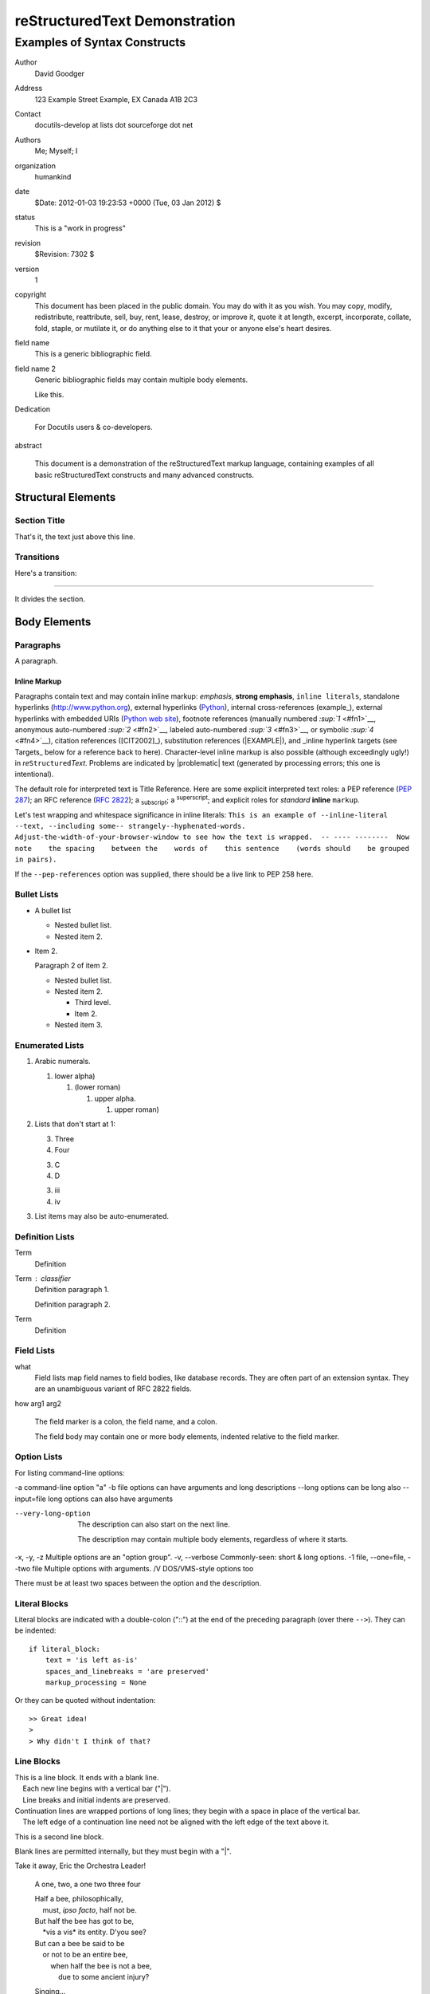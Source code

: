 reStructuredText Demonstration
==============================

Examples of Syntax Constructs
-----------------------------

Author
    David Goodger

Address
    123 Example Street Example, EX Canada A1B 2C3

Contact
    docutils-develop at lists dot sourceforge dot net
Authors
    Me; Myself; I

organization
    humankind

date
    $Date: 2012-01-03 19:23:53 +0000 (Tue, 03 Jan 2012) $

status
    This is a "work in progress"

revision
    $Revision: 7302 $

version
    1

copyright
    This document has been placed in the public domain. You may do with
    it as you wish. You may copy, modify, redistribute, reattribute,
    sell, buy, rent, lease, destroy, or improve it, quote it at length,
    excerpt, incorporate, collate, fold, staple, or mutilate it, or do
    anything else to it that your or anyone else's heart desires.

field name
    This is a generic bibliographic field.

field name 2
    Generic bibliographic fields may contain multiple body elements.

    Like this.

Dedication

    For Docutils users & co-developers.

abstract

    This document is a demonstration of the reStructuredText markup
    language, containing examples of all basic reStructuredText
    constructs and many advanced constructs.

Structural Elements
~~~~~~~~~~~~~~~~~~~

Section Title
^^^^^^^^^^^^^

That's it, the text just above this line.

Transitions
^^^^^^^^^^^

Here's a transition:

--------------

It divides the section.

Body Elements
~~~~~~~~~~~~~

Paragraphs
^^^^^^^^^^

A paragraph.

Inline Markup
'''''''''''''

Paragraphs contain text and may contain inline markup: *emphasis*,
**strong emphasis**, ``inline literals``, standalone hyperlinks
(http://www.python.org), external hyperlinks
(`Python <http://www.python.org/>`__), internal cross-references
(example\_), external hyperlinks with embedded URIs (`Python web
site <http://www.python.org>`__), footnote references (manually numbered
`:sup:`1` <#fn1>`__, anonymous auto-numbered `:sup:`2` <#fn2>`__,
labeled auto-numbered `:sup:`3` <#fn3>`__, or symbolic
`:sup:`4` <#fn4>`__), citation references ([CIT2002]\_), substitution
references (|EXAMPLE|), and \_inline hyperlink targets (see Targets\_
below for a reference back to here). Character-level inline markup is
also possible (although exceedingly ugly!) in
*re*\ ``Structured``\ *Text*. Problems are indicated by \|problematic\|
text (generated by processing errors; this one is intentional).

The default role for interpreted text is Title Reference. Here are some
explicit interpreted text roles: a PEP reference (`PEP
287 <http://www.python.org/dev/peps/pep-0287/>`__); an RFC reference
(`RFC 2822 <http://www.faqs.org/rfcs/rfc2822.html>`__); a
:sub:`subscript`; a :sup:`superscript`; and explicit roles for
*standard* **inline** ``markup``.

Let's test wrapping and whitespace significance in inline literals:
``This is an example of --inline-literal --text, --including some-- strangely--hyphenated-words.  Adjust-the-width-of-your-browser-window to see how the text is wrapped.  -- ---- --------  Now note    the spacing    between the    words of    this sentence    (words should    be grouped    in pairs).``

If the ``--pep-references`` option was supplied, there should be a live
link to PEP 258 here.

Bullet Lists
^^^^^^^^^^^^

-  A bullet list

   -  Nested bullet list.
   -  Nested item 2.

-  Item 2.

   Paragraph 2 of item 2.

   -  Nested bullet list.
   -  Nested item 2.

      -  Third level.
      -  Item 2.

   -  Nested item 3.

Enumerated Lists
^^^^^^^^^^^^^^^^

#. Arabic numerals.

   #. lower alpha)

      #. (lower roman)

         #. upper alpha.

            #. upper roman)

#. Lists that don't start at 1:

   3. Three
   4. Four

   3. C
   4. D

   3. iii
   4. iv

#. List items may also be auto-enumerated.

Definition Lists
^^^^^^^^^^^^^^^^

Term
    Definition

Term : classifier
    Definition paragraph 1.

    Definition paragraph 2.

Term
    Definition

Field Lists
^^^^^^^^^^^

what
    Field lists map field names to field bodies, like database records.
    They are often part of an extension syntax. They are an unambiguous
    variant of RFC 2822 fields.

how arg1 arg2

    The field marker is a colon, the field name, and a colon.

    The field body may contain one or more body elements, indented
    relative to the field marker.

Option Lists
^^^^^^^^^^^^

For listing command-line options:

-a command-line option "a" -b file options can have arguments and long
descriptions --long options can be long also --input=file long options
can also have arguments

--very-long-option
    The description can also start on the next line.

    The description may contain multiple body elements, regardless of
    where it starts.

-x, -y, -z Multiple options are an "option group". -v, --verbose
Commonly-seen: short & long options. -1 file, --one=file, --two file
Multiple options with arguments. /V DOS/VMS-style options too

There must be at least two spaces between the option and the
description.

Literal Blocks
^^^^^^^^^^^^^^

Literal blocks are indicated with a double-colon ("::") at the end of
the preceding paragraph (over there ``-->``). They can be indented:

::

    if literal_block:
        text = 'is left as-is'
        spaces_and_linebreaks = 'are preserved'
        markup_processing = None

Or they can be quoted without indentation:

::

    >> Great idea!
    >
    > Why didn't I think of that?

Line Blocks
^^^^^^^^^^^

| This is a line block. It ends with a blank line.
|     Each new line begins with a vertical bar ("\|").
|     Line breaks and initial indents are preserved.
| Continuation lines are wrapped portions of long lines; they begin with
  a space in place of the vertical bar.
|     The left edge of a continuation line need not be aligned with the
  left edge of the text above it.

This is a second line block.

Blank lines are permitted internally, but they must begin with a "\|".

Take it away, Eric the Orchestra Leader!

    A one, two, a one two three four

    | Half a bee, philosophically,
    |     must, *ipso facto*, half not be.
    | But half the bee has got to be,
    |     \*vis a vis\* its entity. D'you see?

    | But can a bee be said to be
    |     or not to be an entire bee,
    |         when half the bee is not a bee,
    |             due to some ancient injury?

    Singing...

Block Quotes
^^^^^^^^^^^^

Block quotes consist of indented body elements:

    My theory by A. Elk. Brackets Miss, brackets. This theory goes as
    follows and begins now. All brontosauruses are thin at one end, much
    much thicker in the middle and then thin again at the far end. That
    is my theory, it is mine, and belongs to me and I own it, and what
    it is too.

    -- Anne Elk (Miss)

Doctest Blocks
^^^^^^^^^^^^^^

>>> print 'Python-specific usage examples; begun with ">>>"'
Python-specific usage examples; begun with ">>>" >>> print '(cut and
pasted from interactive Python sessions)' (cut and pasted from
interactive Python sessions)

Tables
^^^^^^

Here's a grid table followed by a simple table:
